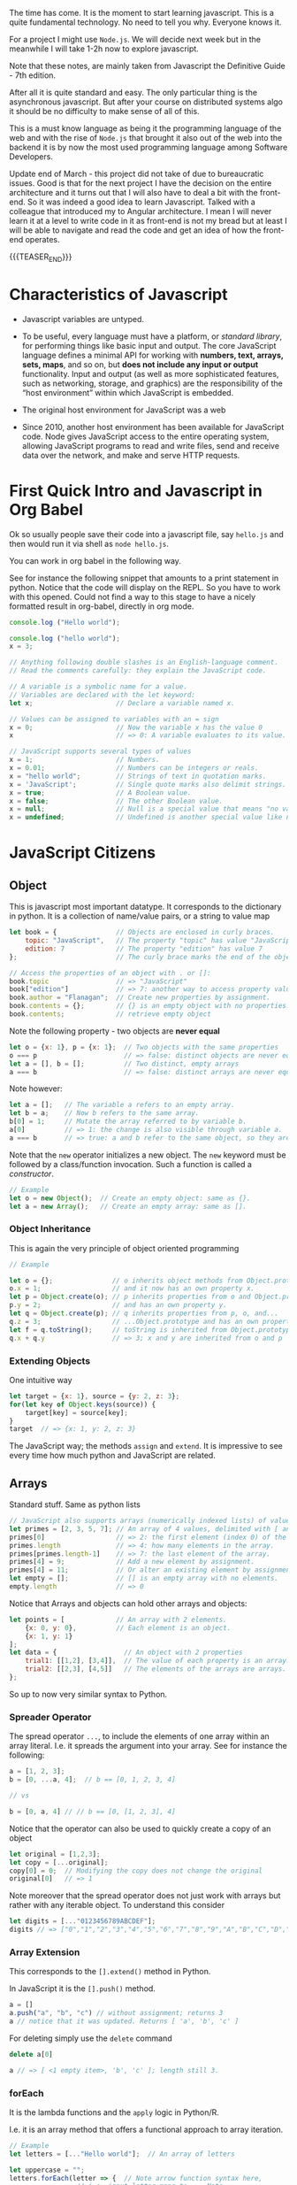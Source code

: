 #+BEGIN_COMMENT
.. title: JavaScript Notes
.. slug: javascript-notes
.. date: 2021-02-23 09:05:54 UTC+01:00
.. tags: 
.. category: 
.. link: 
.. description: 
.. type: text

#+END_COMMENT

The time has come. It is the moment to start learning javascript. This
is a quite fundamental technology. No need to tell you why. Everyone
knows it.

For a project I might use =Node.js=. We will decide next week
but in the meanwhile I will take 1-2h now to explore javascript. 

Note that these notes, are mainly taken from Javascript the Definitive
Guide - 7th edition.

After all it is quite standard and easy. The only particular thing is
the asynchronous javascript. But after your course on distributed
systems algo it should be no difficulty to make sense of all of this.

This is a must know language as being it the programming language of
the web and with the rise of =Node.js= that brought it also out of the
web into the backend it is by now the most used programming language
among Software Developers.

Update end of March - this project did not take of due to bureaucratic
issues. Good is that for the next project I have the decision on the
entire architecture and it turns out that I will also have to deal a
bit with the front-end. So it was indeed a good idea to learn
Javascript. Talked with a colleague that introduced my to Angular
architecture. I mean I will never learn it at a level to write code in
it as front-end is not my bread but at least I will be able to
navigate and read the code and get an idea of how the front-end operates.

{{{TEASER_END}}}

* Characteristics of Javascript
:properties:
:header-args:js: :session "*Javascript REPL*"
:end:
  
  - Javascript variables are untyped.

  - To be useful, every language must have a platform, or /standard
    library/, for performing things like basic input and output. The
    core JavaScript language defines a minimal API for working with
    *numbers, text, arrays, sets, maps*, and so on, but *does not include
    any input or output* functionality. Input and output (as well as
    more sophisticated features, such as networking, storage, and
    graphics) are the responsibility of the “host environment” within
    which JavaScript is embedded. 

  - The original host environment for JavaScript was a web

  - Since 2010, another host environment has been available for
    JavaScript code. Node gives JavaScript access to the entire
    operating system, allowing JavaScript programs to read and write
    files, send and receive data over the network, and make and serve
    HTTP requests.


* First Quick Intro and Javascript in Org Babel
:properties:
:header-args:sh: :session "*Javascript REPL*" :results output
:header-args:js: :session "*Javascript REPL*" :results silent
:end:

  Ok so usually people save their code into a javascript file, say
  =hello.js= and then would run it via shell as =node hello.js=.

  You can work in org babel in the following way.

  See for instance the following snippet that amounts to a print
  statement in python. Notice that the code will display on the
  REPL. So you have to work with this opened. Could not find a way to
  this stage to have a nicely formatted result in org-babel, directly
  in org mode.

#+BEGIN_SRC js
console.log ("Hello world");
#+END_SRC


#+BEGIN_SRC js
console.log ("hello world");
x = 3;
#+END_SRC


#+BEGIN_SRC js 
// Anything following double slashes is an English-language comment.
// Read the comments carefully: they explain the JavaScript code.

// A variable is a symbolic name for a value.
// Variables are declared with the let keyword:
let x;                     // Declare a variable named x.

// Values can be assigned to variables with an = sign
x = 0;                     // Now the variable x has the value 0
x                          // => 0: A variable evaluates to its value.

// JavaScript supports several types of values
x = 1;                     // Numbers.
x = 0.01;                  // Numbers can be integers or reals.
x = "hello world";         // Strings of text in quotation marks.
x = 'JavaScript';          // Single quote marks also delimit strings.
x = true;                  // A Boolean value.
x = false;                 // The other Boolean value.
x = null;                  // Null is a special value that means "no value."
x = undefined;             // Undefined is another special value like null.
#+END_SRC


* JavaScript Citizens
:properties:
:header-args:sh: :session "*Javascript REPL*" :results output
:header-args:js: :session "*Javascript REPL*" :results silent
:end:


** Object
   
   This is javascript most important datatype. It corresponds to the
   dictionary in python. It is a collection of name/value pairs, or a
   string to value  map

   #+BEGIN_SRC js :results silent
let book = {               // Objects are enclosed in curly braces.
    topic: "JavaScript",   // The property "topic" has value "JavaScript."
    edition: 7             // The property "edition" has value 7
};                         // The curly brace marks the end of the object.

// Access the properties of an object with . or []:
book.topic                 // => "JavaScript"
book["edition"]            // => 7: another way to access property values.
book.author = "Flanagan";  // Create new properties by assignment.
book.contents = {};        // {} is an empty object with no properties.
book.contents;             // retrieve empty object
   #+END_SRC

   Note the following property - two objects are *never equal*

   #+BEGIN_SRC js 
let o = {x: 1}, p = {x: 1};  // Two objects with the same properties
o === p                      // => false: distinct objects are never equal
let a = [], b = [];          // Two distinct, empty arrays
a === b                      // => false: distinct arrays are never equal
   #+END_SRC

   Note however:

   #+BEGIN_SRC js 
let a = [];   // The variable a refers to an empty array.
let b = a;    // Now b refers to the same array.
b[0] = 1;     // Mutate the array referred to by variable b.
a[0]          // => 1: the change is also visible through variable a.
a === b       // => true: a and b refer to the same object, so they are equal.
   #+END_SRC

   Note that the =new= operator initializes a new object. The =new=
   keyword must be followed by a class/function invocation. Such a
   function is called a /constructor/.

   #+BEGIN_SRC js 
// Example
let o = new Object();  // Create an empty object: same as {}.
let a = new Array();   // Create an empty array: same as [].
   #+END_SRC

*** Object Inheritance

    This is again the very principle of object oriented programming

    #+BEGIN_SRC js 
// Example

let o = {};               // o inherits object methods from Object.prototype - base class
o.x = 1;                  // and it now has an own property x.
let p = Object.create(o); // p inherits properties from o and Object.prototype
p.y = 2;                  // and has an own property y.
let q = Object.create(p); // q inherits properties from p, o, and...
q.z = 3;                  // ...Object.prototype and has an own property z.
let f = q.toString();     // toString is inherited from Object.prototype
q.x + q.y                 // => 3; x and y are inherited from o and p
    #+END_SRC


*** Extending Objects

    One intuitive way


    #+BEGIN_SRC js 
let target = {x: 1}, source = {y: 2, z: 3};
for(let key of Object.keys(source)) {
    target[key] = source[key];
}
target  // => {x: 1, y: 2, z: 3}
    #+END_SRC


    The JavaScript way; the methods =assign= and =extend=. It is
    impressive to see every time how much python and JavaScript are
    related.

** Arrays

   Standard stuff. Same as python lists

   #+BEGIN_SRC js 
// JavaScript also supports arrays (numerically indexed lists) of values:
let primes = [2, 3, 5, 7]; // An array of 4 values, delimited with [ and ].
primes[0]                  // => 2: the first element (index 0) of the array.
primes.length              // => 4: how many elements in the array.
primes[primes.length-1]    // => 7: the last element of the array.
primes[4] = 9;             // Add a new element by assignment.
primes[4] = 11;            // Or alter an existing element by assignment.
let empty = [];            // [] is an empty array with no elements.
empty.length               // => 0
   #+END_SRC

   Notice that Arrays and objects can hold other arrays and objects:

#+BEGIN_SRC js 
let points = [             // An array with 2 elements.
    {x: 0, y: 0},          // Each element is an object.
    {x: 1, y: 1}
];
let data = {                 // An object with 2 properties
    trial1: [[1,2], [3,4]],  // The value of each property is an array.
    trial2: [[2,3], [4,5]]   // The elements of the arrays are arrays.
};
#+END_SRC   

   So up to now very similar syntax to Python.

   
*** Spreader Operator

    The spread operator =...=, to include the elements of one array
    within an array literal. I.e. it spreads the argument into your
    array. See for instance the following:


    #+BEGIN_SRC js 
a = [1, 2, 3];
b = [0, ...a, 4];  // b == [0, 1, 2, 3, 4]

// vs

b = [0, a, 4] // // b == [0, [1, 2, 3], 4]
    #+END_SRC

    Notice that the operator can also be used to quickly create a copy
    of an object

    #+BEGIN_SRC js 
let original = [1,2,3];
let copy = [...original];
copy[0] = 0;  // Modifying the copy does not change the original
original[0]   // => 1
    #+END_SRC

    Note moreover that the spread operator does not just work with
    arrays but rather with any iterable object. To understand this
    consider

    #+BEGIN_SRC js 
let digits = [..."0123456789ABCDEF"];
digits // => ["0","1","2","3","4","5","6","7","8","9","A","B","C","D","E","F"]
    #+END_SRC

    
*** Array Extension

    This corresponds to the =[].extend()= method in Python.

    In JavaScript it is the =[].push()= method.

    #+BEGIN_SRC js 
a = []
a.push("a", "b", "c") // without assignment; returns 3
a // notice that it was updated. Returns [ 'a', 'b', 'c' ]
    #+END_SRC

    For deleting simply use the =delete= command

    #+BEGIN_SRC js 
delete a[0]

a // => [ <1 empty item>, 'b', 'c' ]; length still 3.
    #+END_SRC

*** forEach

    It is the lambda functions and the =apply= logic in Python/R.

    I.e. it is an array method that offers a functional approach to
    array iteration.

    #+BEGIN_SRC js 
// Example
let letters = [..."Hello world"];  // An array of letters

let uppercase = "";
letters.forEach(letter => {  // Note arrow function syntax here,
			     // i.e. input letter maps to ... Note
			     // that the input is given by the forEach
			     // method
    uppercase += letter.toUpperCase();
});
uppercase  // => "HELLO WORLD"

// Example 2

let data = [1,2,3,4,5], sum = 0;
// Compute the sum of the elements of the array
data.forEach(value => { sum += value; });          // sum == 15
    #+END_SRC

*** Map

    That is the same as the map method in python. It passes each
    element of the array on which it is invoked to the function you
    specify.

    #+BEGIN_SRC js 
// Example
a = [1, 2, 3];
a.map(x => x*x)   // => [1, 4, 9]: the function takes input x and returns x*x


// so that is ultimately similar in funcition to the forEach method
// see for instance
bx = []; a.forEach(x => {bx.push(x*x)})

bx // => [1, 4, 9]
    #+END_SRC

*** Filter

    Filter is also very intuitive and similar to the one you use in
    python

    #+BEGIN_SRC js 
let a = [5, 4, 3, 2, 1];
// note that you pass a function that should return either true or false, so a boolean
a.filter(x => x < 3)         // => [2, 1]; values less than 3

// note that here the i is the index.
a.filter((x,i) => i%2 === 0) // => [5, 3, 1]; every other value

// in order to see this check the following
bx = []; a.map((x,i) => bx.push(i))
bx // => [ 0, 1, 2, 3, 4 ]
    #+END_SRC


    To skip missing values in a sparse array you can also use the
    =filter= command, filtering out all of the empty entries

#+BEGIN_SRC js 
let sparse = [1,,,,4]

bx = sparse.filter(() => true)

bx // => [1, 4]
#+END_SRC
    
*** Find & Findindex

    The find() and findIndex() methods are like filter() in that they
    iterate through your array looking for elements for which your
    predicate function returns a truthy value. Unlike filter(),
    however, these two methods *stop iterating the first time the
    predicate finds an element*.

    #+BEGIN_SRC js 
let a = [1,2,3,4,5];
a.findIndex(x => x === 3)  // => 2; the value 3 appears at index 2
a.findIndex(x => x < 0)    // => -1; no negative numbers in the array
a.find(x => x % 5 === 0)   // => 5: this is a multiple of 5
a.find(x => x % 7 === 0)   // => undefined: no multiples of 7 in the array
    #+END_SRC

    
*** Every and Some

    The =every()= and =some()= methods are array predicates: they
    apply a predicate function you specify to the elements of the
    array, then return true or false.

    =every()= returns true if the condition holds for all of the
    values.

    =some()= returns true if just for at least 1 value the condition
    holds true.

    #+BEGIN_SRC js 
// every
let a = [1,2,3,4,5];
a.every(x => x < 10)      // => true: all values are < 10.
a.every(x => x % 2 === 0) // => false: not all values are even.

// some
let a = [1,2,3,4,5];
a.some(x => x%2===0)  // => true; a has some even numbers.
a.some(isNaN)         // => false; a has no non-numbers.
    #+END_SRC


*** Reduce

    Here again is the same as in python and together with map you are
    back to your favourite Map-Reduce framework.

    #+BEGIN_SRC js 
let a = [1,2,3,4,5];
a.reduce((x,y) => x+y, 0)          // => 15; the sum of the values
a.reduce((x,y) => x*y, 1)          // => 120; the product of the values
a.reduce((x,y) => (x > y) ? x : y) // => 5; the largest of the values

// recall thatt the paradigm is to combine two sequentially.

// note the syntax! the 0 and 1 after the comma above are the
// initializers values. The first argument is the accumulated result
// of the reduction so far.  On the first call to the function, this
// first argument is the initial value you passed as the second
// argument to reduce(). On subsequent calls, it is the value returned
// by the previous invocation of the function.

// Note that in the third example above there is no intializer.  When
// you invoke reduce() like this with no initial value, it uses the
// first element of the array as the initial value.
    #+END_SRC

*** Flat

    In ES2019, the =flat()= method creates and returns a new array that
    contains the same elements as the array it is called on, except
    that any elements that are themselves arrays are “flattened” into
    the returned array. For example:

    #+BEGIN_SRC js 
[1, [2, 3]].flat()    // => [1, 2, 3]
[1, [2, [3]]].flat()  // => [1, 2, [3]]

// and note moreover

let a = [1, [2, [3, [4]]]];
a.flat(1)   // => [1, 2, [3, [4]]]
a.flat(2)   // => [1, 2, 3, [4]]
a.flat(3)   // => [1, 2, 3, 4]
a.flat(4)   // => [1, 2, 3, 4]
    #+END_SRC

    
*** Flatmap

    Just works like the =flat()= function combining with a =map()=
    part.

    #+BEGIN_SRC js 
let phrases = ["hello world", "the definitive guide"];
let words = phrases.flatMap(phrase => phrase.split(" "));
words // => ["hello", "world", "the", "definitive", "guide"];
    #+END_SRC
        
** Shorthand Arithmetics

   #+BEGIN_SRC js 
// JavaScript defines some shorthand arithmetic operators
let count = 0;             // Define a variable
count++;                   // Increment the variable. Weird for some
			   // reason it returns the number before in
			   // the REPL.
count--;                   // Decrement the variable
count += 2;                // Add 2: same as count = count + 2;
count *= 3;                // Multiply by 3: same as count = count * 3;
count                      // => 6: variable names are expressions, too.
   #+END_SRC

   
** Shorthand Declaration

   #+BEGIN_SRC js 
let [x,y] = [1,2];  // Same as let x=1, y=2
[x,y] = [x+1,y+1];  // Same as x = x + 1, y = y + 1
[x,y] = [y,x];      // Swap the value of the two variables
[x,y]               // => [3,2]: the incremented and swapped values
   #+END_SRC


** Equality and Logical Operators

   Notice that in contrast to python here equality (strict equality
   without conversion) is expressed by triple /===/.

   #+BEGIN_SRC js 
x = 2; let y = 3;          // These = signs are assignment, not equality tests
x === y;                   // => false: equality ;; notice that does
			   // not type conversion.
   #+END_SRC

   For the logical operators it hold

   #+BEGIN_SRC js 
// Logical operators combine or invert boolean values
(x === 2) && (y === 3)     // => true: both comparisons are true. && is AND
(x > 3) || (y < 3)         // => false: neither comparison is true. || is OR
!(x === y)                 // => true: ! inverts a boolean value
   #+END_SRC


   Notice that in Javascript there is also the usual equality. This is
   the /==/ operator.

   The “strict equality operator,” /===/, does not consider its operands
   to be equal if they are not of the same type, and this is almost
   always the right operator to use when coding. But because
   JavaScript is so flexible with type conversions, it also defines
   the /==/ operator with a flexible definition of equality. All of the
   following comparisons are true, for example:

   #+BEGIN_SRC js 
null == undefined // => true: These two values are treated as equal.
"0" == 0          // => true: String converts to a number before comparing.
0 == false        // => true: Boolean converts to number before comparing.
"0" == false      // => true: Both operands convert to 0 before comparing!
   #+END_SRC


** Casting
   
   In contrast to this you can work with explicit conversions directly

   #+BEGIN_SRC js 
Number("3")    // => 3
String(false)  // => "false":  Or use false.toString()
Boolean([])    // => true
   #+END_SRC

   Other more fancy conversion styles include

   #+BEGIN_SRC js
x = 3
x + ""   // => String(x)
+x       // => Number(x); i.e. back to a numeric variable
   #+END_SRC

   
** Functions Syntax

   #+BEGIN_SRC js 
let square = function(x) { // Functions are values and can be assigned to vars
    return x * x;          // Compute the function's value
};                         // Semicolon marks the end of the assignment.

square(y)                  // => 9: invoke the function above
   #+END_SRC

   There is also a shorthand notation for defining functions. Think of
   it as a lambda function in python.

   #+BEGIN_SRC js 
const square = x => x * x;  // The input x maps to the output x * x

square(4)                   // => 16
   #+END_SRC


   
** Methods

   When functions are assigned to the properties of an object, we call
   them "methods." Notice that in javascript it is not necessary to go
   as far as OOP to specifiy methods. Note that this is quite a cool
   feature of Javascript that is not shared with Python.

   All JavaScript objects (including arrays) have methods:
   
   #+BEGIN_SRC js 
let a = [];                // Create an empty array
a.push(1,2,3);             // The push() method adds elements to an array
a.reverse();               // Another method: reverse the order of elements
   #+END_SRC

   We can define our own methods, too.

   The "this" keyword refers to the object on which the method is
   defined: in this case, the points array from earlier. I.e. the
   points object we previously defined.
   
#+BEGIN_SRC js 
points.dist = function() { // Define a method to compute distance between points
    let p1 = this[0];      // First element of array we're invoked on
    let p2 = this[1];      // Second element of the "this" object
    let a = p2.x-p1.x;     // Difference in x coordinates
    let b = p2.y-p1.y;     // Difference in y coordinates
    return Math.sqrt(a*a + // The Pythagorean theorem
                     b*b); // Math.sqrt() computes the square root
};
points.dist()              // => Math.sqrt(2): distance between our 2 points
#+END_SRC


** Flow control in Javascript

   Just notice the syntax

   #+BEGIN_SRC js 
function abs(x) {          // A function to compute the absolute value.
    if (x >= 0) {          // The if statement...
        return x;          // executes this code if the comparison is true.
    }                      // This is the end of the if clause.
    else {                 // The optional else clause executes its code if
        return -x;         // the comparison is false.
    }                      // Curly braces optional when 1 statement per clause.
}                          // Note return statements nested inside if/else.
abs(-10) === abs(10)       // => true

function sum(array) {      // Compute the sum of the elements of an array
    let sum = 0;           // Start with an initial sum of 0.
    for(let x of array) {  // Loop over array, assigning each element to x. Same as =for i in array= in Python.
        sum += x;          // Add the element value to the sum.
    }                      // This is the end of the loop.
    return sum;            // Return the sum.
}
sum(primes)                // => 28: sum of the first 5 primes 2+3+5+7+11

function factorial(n) {    // A function to compute factorials
    let product = 1;       // Start with a product of 1
    while(n > 1) {         // Repeat statements in {} while expr in () is true
        product *= n;      // Shortcut for product = product * n;
        n--;               // Shortcut for n = n - 1
    }                      // End of loop
    return product;        // Return the product
}
factorial(4)               // => 24: 1*4*3*2

function factorial2(n) {   // Another version using a different loop
    let i, product = 1;    // Start with 1
    for(i=2; i <= n; i++)  // Automatically increment i from 2 up to n
        product *= i;      // Do this each time. {} not needed for 1-line loops
    return product;        // Return the factorial
}
factorial2(5)              // => 120: 1*2*3*4*5
   #+END_SRC

*** On Using Const in Loops

    This is handy and it is a further guarantee that you will not mess
    up with the variable when looping.

    It may seem surprising, but you can also use const to declare the
    loop “variables” for for/in and for/of loops, as long as the body
    of the loop does not reassign a new value. In this case, the const
    declaration is just saying that the value is *constant for the
    duration of one loop iteration*:

    #+BEGIN_SRC js
    // Example
    for(const datum of data) console.log(datum);
    for(const property in object) console.log(property);
    #+END_SRC

*** For/in loops

A for/in loop looks a lot like a for/of loop, with the of keyword
changed to in. While a for/of loop requires an iterable object after
the of, a for/in loop works with any object after the in.

    #+BEGIN_SRC js 
let o = { x: 1, y: 2, z: 3 };

for(let element in o) { // Throws TypeError because o is not iterable
    console.log(element); 
} // =>  : x : y : z
    #+END_SRC

*** Jumps

    Notice that you can *name* statements in Javascript. That is
    quite a cool and particular characteristic.

    You can then use the classical =continue=, =break= statements
    etc.

    Think for instance to the following example

#+BEGIN_SRC js 
mainloop: while(token !== null) {
    // Code omitted...
    continue mainloop;  // Jump to the next iteration of the named loop
    // More code omitted...
}
#+END_SRC

    You need the labeled form of the jump statement when you want to
    break out of a statement that is not the nearest enclosing loop.


** Conditional Property Access

    Note that *ES2020* (check well and be sure you have it) adds two
    new kinds of property access expressions:

    #+BEGIN_SRC js 
    expression?.identifier

     // and

     expression?.[expression]
    #+END_SRC
    
    In JavaScript, the values null and undefined are the only two values
    that do not have properties. In a regular property access expression
    using . or [], you get a TypeError if the expression on the left
    evaluates to null or undefined. You can use =?.= and =?.[]= syntax to
    guard against errors of this type.

    #+BEGIN_SRC js
// example
let a = { b: null };
a.b?.c.d   // => undefined
    #+END_SRC

    #+RESULTS:
    : undefined

    Note that this might be handy for having shortcut notation when
    using *optional functions*. Think for instance to the following
    situation:

#+BEGIN_SRC js 
function square(x, log) { // The second argument is an optional function
    if (log) {            // If the optional function is passed
        log(x);           // Invoke it
    }
    return x * x;         // Return the square of the argument
}

// skip the invocation next
function square(x, log) { // The second argument is an optional function
    log?.(x);             // Call the function if there is one
    return x * x;         // Return the square of the argument
}
#+END_SRC

     I.e. the above is handy if you want to use conditional variables
     representing functions.

     Note, however, that ?.() only checks whether the lefthand side is
     null or undefined. It *does not verify that the value is actually
     a function*. So the square() function in this example would still
     throw an exception if you passed two numbers to it, for example.

     Note moreover that the conditional invocation is
     short-circuiting, that is:

     #+BEGIN_SRC js 
let f = null, x = 0;
try {
    f(x++); // Throws TypeError because f is null
} catch(e) {
    x       // => 1: x gets incremented before the exception is thrown
}
f?.(x++)    // => undefined: f is null, but no exception thrown
x           // => 1: increment is skipped because of short-circuiting
     #+END_SRC

     #+RESULTS:

     Conditional invocation expressions with ?.() *work just as well
     for methods as they do for functions*.
     

** Variables Scope    

    The scope of a variable is the region of your program source code in
    which it is defined. Variables and constants declared with let and
    const are block scoped. This means that they are only defined within
    the block of code in which the let or const statement
    appears.

    JavaScript class and function definitions are blocks, and so are the
    bodies of if/else statements, while loops, for loops, and so on.

    Roughly speaking, if a variable or constant is declared within a set
    of curly braces, then those curly braces delimit the region of code in
    which the variable or constant is defined.

    When a declaration appears at the top level, outside of any code
    blocks, we say it is a global variable or constant and has global
    scope.

    In =Node= and in client-side JavaScript modules (see Chapter
    10), the scope of a global variable is the *file that it is defined
    in*.

    In traditional client-side JavaScript, however, the scope of a
    global variable is the *HTML document* in which it is defined. That
    is: if one <script> declares a global variable or constant, that
    variable or constant is defined in all of the <script> elements in
    that document (or at least all of the scripts that execute after
    the let or const statement executes).

*** Warning BAD PRACTICE

    It is a syntax error to use the *same name* with more than one let
    or const declaration *in the same scope*. It is legal (though a
    practice best avoided) to declare a new variable with the same
    name in a nested scope:

    #+BEGIN_SRC js 
const x = 1;        // Declare x as a global constant
if (x === 1) {
    let x = 2;      // Inside a block x can refer to a different value
    console.log(x); // Prints 2
}
console.log(x);     // Prints 1: we're back in the global scope now
let x = 3;          // ERROR! Syntax error trying to re-declare x
    #+END_SRC
   

** Var vs Let - Warning quite Different

    Variables declared with var *do not have block scope*. Instead, they
    are scoped to the body of the containing function no matter how
    deeply nested they are inside that function.

    If you use var outside of a function body, it declares a global
    variable. But global variables declared with var differ from
    globals declared with let in an important way. Globals declared
    with var are implemented as properties of the global object
    (§3.7). The global object can be referenced as globalThis.

    So if you write var x = 2; outside of a function, it is like you
    wrote globalThis.x = 2;

    Unlike variables declared with let, it is *legal to declare the
    same variable multiple times with var*. I.e. =let= one time and
    that was it.

    One of the most unusual features of var declarations is known as
    =hoisting=. When a variable is declared with var, the declaration is
    /lifted up (or “hoisted”) to the top of the enclosing function/. The
    initialization of the variable remains where you wrote it, but the
    definition of the variable moves to the top of the function.


    
** The /in/ operator

   Understand the following concepts

   #+BEGIN_SRC js 
let point = {x: 1, y: 1};  // Define an object
"x" in point               // => true: object has property named "x"
"z" in point               // => false: object has no "z" property.
"toString" in point        // => true: object inherits toString method

let data = [7,8,9];        // An array with elements (indices) 0, 1, and 2
"0" in data                // => true: array has an element "0"
1 in data                  // => true: numbers are converted to strings
3 in data                  // => false: no element 3
   #+END_SRC


** Instanceof

   The instanceof operator expects a left-side operand that is an
   *object* and a right-side operand that identifies a *class* of
   objects.

   Some examples in this sense are:

   #+BEGIN_SRC js 
let d = new Date();  // Create a new object with the Date() constructor
d instanceof Date    // => true: d was created with Date()
d instanceof Object  // => true: all objects are instances of Object
d instanceof Number  // => false: d is not a Number object
let a = [1, 2, 3];   // Create an array with array literal syntax
a instanceof Array   // => true: a is an array
a instanceof Object  // => true: all arrays are objects
a instanceof RegExp  // => false: arrays are not regular expressions
   #+END_SRC


** Logical OR

   Note the following usage of the OR operator =||=. Note that this is
   quite funny. You can avoid with it lengthy conditional statements.

   Should try to check also in Python how it looks with it.

   #+BEGIN_SRC js 
// If maxWidth is truthy, use that. Otherwise, look for a value in
// the preferences object. If that is not truthy, use a hardcoded constant.
let max = maxWidth || preferences.maxWidth || 500;
   #+END_SRC

   
** The /eval/ command

   Note, this is another funny one. It says that it is common to many
   interpreted languages. You should check if this is the case in
   python as it might be handy as you might have the argument coming
   as a string in a loop that you can pass to a function in such a way
   using and =f-string=.

   #+BEGIN_SRC js 
// example 1
x = 4;
eval("x"); // => 4

// example 2
function f(x){return x * 2};
eval("f(4)"); // => 8
   #+END_SRC

   
** Quick Intro to OOP in JavaScript

   #+BEGIN_SRC js 
class Point {              // By convention, class names are capitalized.

    // Notice the constructor below corresponds to the __init__ in python.
    
    constructor(x, y) {    // Constructor function to initialize new instances.
        this.x = x;        // This keyword is the new object being initialized.
        this.y = y;        // Store function arguments as object properties.
    }                      // No return is necessary in constructor functions.

    // Class Method 
    distance() {           // Method to compute distance from origin to point.
        return Math.sqrt(  // Return the square root of x² + y².
            this.x * this.x +  // this refers to the Point object on which
            this.y * this.y    // the distance method is invoked.
        );
    }
}

// Use the Point() constructor function with "new" to create Point objects
let p = new Point(1, 1);   // The geometric point (1,1).

// Now use a method of the Point object p
p.distance()               // => Math.SQRT2
   #+END_SRC

   #+RESULTS:

   *Note:* Technically, it is only JavaScript objects that have
   methods. But numbers, strings, boolean, and symbol values behave as
   if they have methods. In JavaScript, null and undefined are the
   only values that methods cannot be invoked on.

   
** Multiline Comments

#+BEGIN_SRC js 
/*
 * This is a multi-line comment. The extra * characters at the start of
 * each line are not a required part of the syntax; they just look cool!
 */
#+END_SRC   


** Constants

   #+BEGIN_SRC js 
const xx = 3;

xx = 4  // will throw an error. constants are ment to stay
	// constant. Nice feature missing from python
   #+END_SRC

   
** Strings

   Note that strings are *immutable*. They are primitives

   #+BEGIN_SRC js 
   miele =  'miele'
   miele                  // => miele

   miele[0]               // => m

   miele[0] = 'r'         // does not throw an error but does not
			  // update because of immutabilitiy.

   miele                  // => miele

   // Nonetheless you can change the entire string

   miele = "latte"

   miele                 // => latte

   // Another example
   let s = "hello";
   s.toUpperCase();   // Returns "HELLO", but doesn't alter s
   s                  // => "hello": the original string has not changed

   // so you can use the above and assign it to a new variable
   let s1 = s.toUpperCase();
   s1                 // => "HELLO"
   #+END_SRC

   Note the possible syntax

   #+BEGIN_SRC js 
   // A string representing 2 lines written on one line:
   'two\nlines'

   // A one-line string written on 3 lines:
   "one\
    long\
    line"

   // A two-line string written on two lines:
   `the newline character at the end of this line
   is included literally in this string`
   #+END_SRC


   On math operators in strings. Same as python.

   #+BEGIN_SRC js 
   let msg = "Hello, " + "world";   // Produces the string "Hello, world"

   let name = 'Marco'

   let greeting = "Welcome to my blog," + " " + name;
   #+END_SRC

   Standard string methods

   #+BEGIN_SRC js 
let s = "Hello, world"; // Start with some text.

// Obtaining portions of a string
s.substring(1,4)        // => "ell": the 2nd, 3rd, and 4th characters.
s.slice(1,4)            // => "ell": same thing
s.slice(-3)             // => "rld": last 3 characters
s.split(", ")           // => ["Hello", "world"]: split at delimiter string

// Searching a string
s.indexOf("l")          // => 2: position of first letter l
s.indexOf("l", 3)       // => 3: position of first "l" at or after 3
s.indexOf("zz")         // => -1: s does not include the substring "zz"
s.lastIndexOf("l")      // => 10: position of last letter l

// Boolean searching functions in ES6 and later
s.startsWith("Hell")    // => true: the string starts with these
s.endsWith("!")         // => false: s does not end with that
s.includes("or")        // => true: s includes substring "or"

// Creating modified versions of a string
s.replace("llo", "ya")  // => "Heya, world"
s.toLowerCase()         // => "hello, world"
s.toUpperCase()         // => "HELLO, WORLD"
s.normalize()           // Unicode NFC normalization: ES6
s.normalize("NFD")      // NFD normalization. Also "NFKC", "NFKD"

// Inspecting individual (16-bit) characters of a string
s.charAt(0)             // => "H": the first character
s.charAt(s.length-1)    // => "d": the last character
s.charCodeAt(0)         // => 72: 16-bit number at the specified position
s.codePointAt(0)        // => 72: ES6, works for codepoints > 16 bits

// String padding functions in ES2017
"x".padStart(3)         // => "  x": add spaces on the left to a length of 3
"x".padEnd(3)           // => "x  ": add spaces on the right to a length of 3
"x".padStart(3, "*")    // => "**x": add stars on the left to a length of 3
"x".padEnd(3, "-")      // => "x--": add dashes on the right to a length of 3

// Space trimming functions. trim() is ES5; others ES2019
" test ".trim()         // => "test": remove spaces at start and end
" test ".trimStart()    // => "test ": remove spaces on left. Also trimLeft
" test ".trimEnd()      // => " test": remove spaces at right. Also trimRight

// Miscellaneous string methods
s.concat("!")           // => "Hello, world!": just use + operator instead
"<>".repeat(5)          // => "<><><><><>": concatenate n copies. ES6
   #+END_SRC

   F-strings equivalent

   #+BEGIN_SRC js 
 name = "Marco";

 // Note the special ` marks. With normal " it will not work.
 greeting = `Hello ${ name }.`;  // greeting == "Hello Bill."

 // Everything between ${ and the matching } is interpreted as a JavaScript expression.
   #+END_SRC
   

** Null and Undefined

=null= is a language keyword that evaluates to a special value that is
usually used to indicate the absence of a value. Using the typeof
operator on null returns the string “object”, indicating that null can
be thought of as a special object value that indicates “no object”. In
practice, however, null is typically regarded as the sole member of
its own type, and it can be used to indicate “no value” for numbers
and strings as well as objects. Most programming languages have an
equivalent to JavaScript’s null: you may be familiar with it as NULL,
nil, or None.

JavaScript also has a second value that indicates absence of
value. The =undefined= value represents a deeper kind of absence. It is
the value of variables that have not been initialized and the value
you get when you query the value of an object property or array
element that does not exist. If you apply the typeof operator to the
undefined value, it returns “undefined”, indicating that this value is
the sole member of a special type.


** Infinity, NaN and other numerical values

   #+BEGIN_SRC js 
  Infinity


  NaN

  Infinity/Infinity // => NaN

  -1/Infinity // => -0; i.e. negative 0. Funny notion. Like limit.

   -0 === 0 // => true; they are equal


   // The following Number properties are defined in ES6. Note, Number is built-in
   Number.parseInt()       // Same as the global parseInt() function
   Number.parseFloat()     // Same as the global parseFloat() function
   Number.isNaN(x)         // Is x the NaN value?
   Number.isFinite(x)      // Is x a number and finite?
   Number.isInteger(x)     // Is x an integer?
   Number.isSafeInteger(x) // Is x an integer -(2**53) < x < 2**53?
   Number.MIN_SAFE_INTEGER // => -(2**53 - 1)
   Number.MAX_SAFE_INTEGER // => 2**53 - 1
   Number.EPSILON          // => 2**-52: smallest difference between numbers
   #+END_SRC

   

** Regex

   Notice the following interesting fact. When searching for Regex you
   do not do it through a package. You do it by *declaring* a
   variable with your regex expression. This will be interpreted as
   some object. It is in fact a datatype known as RegExp and it has
   several *methods* associated with it to deal with regexp stories.

#+BEGIN_SRC js 
let text = "testing: 1, 2, 3";   // Sample text

// See below how you define your regexp variable
let pattern = /\d+/g;            // Matches all instances of one or more digits

// Some methods associated to the object.
pattern.test(text)               // => true: a match exists

// Some methods associated with the string object
text.search(pattern)             // => 9: position of first match
text.match(pattern)              // => ["1", "2", "3"]: array of all matches
text.replace(pattern, "#")       // => "testing: #, #, #"
text.split(/\D+/)                // => ["","1","2","3"]: split on nondigits
#+END_SRC


** Throwing Errors

   Similar to python you throw exceptions and specify errors using the
   =throw command=.

#+BEGIN_SRC js 
throw expression;
#+END_SRC
   
   Note that theoretically expression, may evaluate to any
   expression. I.e. you might throw a number that represents an error
   code or a string that contains a human-readable error message. 

   That being said, the =Error class= and its subclasses are used when
   the JavaScript interpreter itself throws an error, and you can use
   them as well. This is what usually makes the most sense.

   A concrete example is the following

#+BEGIN_SRC js 
function factorial(x) {
    // If the input argument is invalid, throw an exception!
    if (x < 0) throw new Error("x must not be negative");
    // Otherwise, compute a value and return normally
    let f;
    for(f = 1; x > 1; f *= x, x--) /* empty */ ;
    return f;
}
factorial(4)   // => 24
#+END_SRC

   When an exception is thrown, the JavaScript interpreter immediately
   stops normal program execution and jumps to the nearest exception
   handler. Exception handlers are written using the catch clause of
   the *try/catch/finally* statement. These operates in the same way
   as Python.

   
** with Statements

   The =with= statement runs a block of code as if the properties of a
   specified object were variables in scope for that code

   Example if you need to write expressions like this a number of
   times, you can use the with statement to treat the properties of
   the form object like variables:

#+BEGIN_SRC js 
let f = document.forms[0];
f.name.value = "";
f.address.value = "";
f.email.value = "";

// vs.

with(document.forms[0]) {
    // Access form elements directly here. For example:
    name.value = "";
    address.value = "";
    email.value = "";
}
#+END_SRC


** Peculiarities of JavaScript

   JavaScript differs from more static languages in that functions and
   classes are not just part of the language syntax: they are
   /themselves values that can be manipulated by JavaScript programs/.

   Like any JavaScript value that is not a primitive value, functions
   and classes are a *specialized kind of object*.

   The JavaScript interpreter performs *automatic garbage collection*
   for memory management. This means that a JavaScript programmer
   generally does not need to worry about destruction or deallocation
   of objects or other values.

   








* Asynchronous Javascript
:properties:
:header-args:sh: :session "*Javascript REPL*" :results output
:header-args:js: :session "*Javascript REPL*" :results silent
:end:


This is in fact the most interesting property of JavaScript. Here is
where it takes a clear edge over python for the backend development. 

I.e. the asynchronous execution allows you a degree of flexibility
that is not possible in other languages. 

To understand asynchronous JavaScript understand the following
video. This makes the point ultra-well. It is a bit focused on the
browser side of JavaScript but it makes the point.

I have to still write down promises, subscribe etc... syntax. This is
however syntax. I will keep it to the moment where I will start
working in javascript projects. To this stage just watch the video and
understand the logic. Pretty clear the idea.

 #+Begin_export html
<style>
.container {
  position: relative;
  left: 15%;
  margin-top: 60px;
  margin-bottom: 60px;
  width: 70%;
  overflow: hidden;
  padding-top: 56.25%; /* 16:9 Aspect Ratio */
  display:block;
  overflow-y: hidden;
}

.responsive-iframe {
  position: absolute;
  top: 0;
  left: 0;
  bottom: 0;
  right: 0;
  width: 100%;
  height: 100%;
  border: none;
  display:block;
  overflow-y: hidden;
}
</style>

<div class="container"> 
  <iframe class="responsive-iframe" src="https://www.youtube.com/embed/8aGhZQkoFbQ" frameborder="0" allowfullscreen;> </iframe>
</div>
 #+end_export


* Angular

   Here some notes on Angular. I did not read any book or worked in a
   structured way. It is more jump into the project and make your way
   through. 
  
   So don't take at golden what is written here. You can probably find
   much better notes and explanations. 

   Basically the structure of Angular consists of the following,
   where components and services are the building blocks:

   - you call components in html pages and call the functions of the
     components from there. components also define html tags that
     perform given functionalities.

   - in the =<name>.components.ts= you write in typescript the
     functions of interest and eventually load and call services
     functions. you import the services at the beginning of your
     component files as you would import python modules. html tags for
     the component exists then generally via the
     =<app-component_name>=.

   - services implement functions that can be called from components
     but are unrelated from html and get not embedded in there.

   - an =app.component= part, which consists of:

     + =app.component.html= this is the root governing html calls all
       of the routes to the other components via <router-outlet> 

     + =app.component.ts= this just refers to the component html and
       css as it is a component itself. 

     + =app-routing.module.ts= specifies all of the routes to the
       other compoents and the website *routes* associated with it.

     + Example of component syntax in the =app.component.ts= file
       where you actually specify the component

       #+begin_src js
     @Component({
		 selector: 'app-chat',
		 templateUrl: './chat.component.html',
		 styleUrls: ['./chat.component.css']
	       })
       #+end_src

       Moreover you have some modules built-in angular. for instance
       you work with ngOnInit() which is similar to the =__init__=
       module in python that immediately runs when importing a
       module. I.e. this makes specific API calls, loads variables
       etc. when the component is first called.

     + =app.module.ts= here you import all of the modules you will use
       throughout your implementations. there are also maps to the
       components you specify yourself. such maps and "syslinks" are
       created automatically when creating a component via =ng
       generate compoent= use such command therefore. 

   - um ein neues component zu machen: ~ng generate component~

